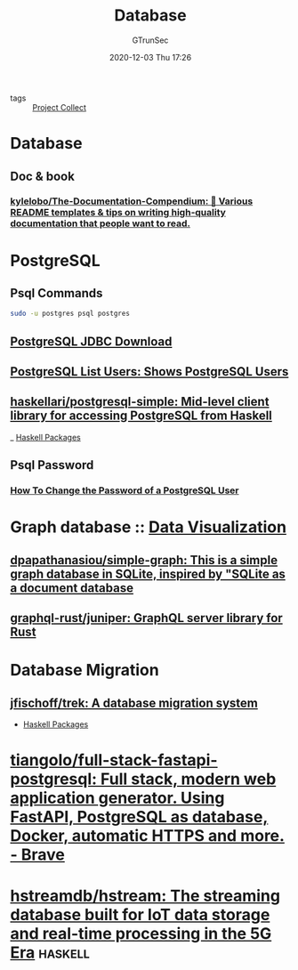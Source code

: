#+TITLE: Database
#+AUTHOR: GTrunSec
#+EMAIL: gtrunsec@hardenedlinux.org
#+DATE: 2020-12-03 Thu 17:26


#+OPTIONS:   H:3 num:t toc:t \n:nil @:t ::t |:t ^:nil -:t f:t *:t <:t

- tags :: [[file:../project_collect.org][Project Collect]]


* Database
** Doc & book
*** [[https://github.com/kylelobo/The-Documentation-Compendium][kylelobo/The-Documentation-Compendium: 📢 Various README templates & tips on writing high-quality documentation that people want to read.]]

* PostgreSQL

** Psql Commands

#+begin_src sh :async t :exports both :results output
sudo -u postgres psql postgres
#+end_src
** [[https://jdbc.postgresql.org/download.html][PostgreSQL JDBC Download]]
** [[https://www.postgresqltutorial.com/postgresql-list-users/][PostgreSQL List Users: Shows PostgreSQL Users]]
** [[https://github.com/haskellari/postgresql-simple][haskellari/postgresql-simple: Mid-level client library for accessing PostgreSQL from Haskell]]

_ [[file:../programming/haskell_packages.org][Haskell Packages]]

** Psql Password

*** [[https://www.postgresqltutorial.com/postgresql-change-password/][How To Change the Password of a PostgreSQL User]]

* Graph database :: [[file:../data-science/data_visualization.org][Data Visualization]]
** [[https://github.com/dpapathanasiou/simple-graph][dpapathanasiou/simple-graph: This is a simple graph database in SQLite, inspired by "SQLite as a document database]]

** [[https://github.com/graphql-rust/juniper][graphql-rust/juniper: GraphQL server library for Rust]]


* Database Migration
** [[https://github.com/jfischoff/trek][jfischoff/trek: A database migration system]]

- [[file:../programming/haskell_packages.org][Haskell Packages]]

* [[https://github.com/tiangolo/full-stack-fastapi-postgresql][tiangolo/full-stack-fastapi-postgresql: Full stack, modern web application generator. Using FastAPI, PostgreSQL as database, Docker, automatic HTTPS and more. - Brave]]
* [[https://github.com/hstreamdb/hstream][hstreamdb/hstream: The streaming database built for IoT data storage and real-time processing in the 5G Era]] :haskell:
